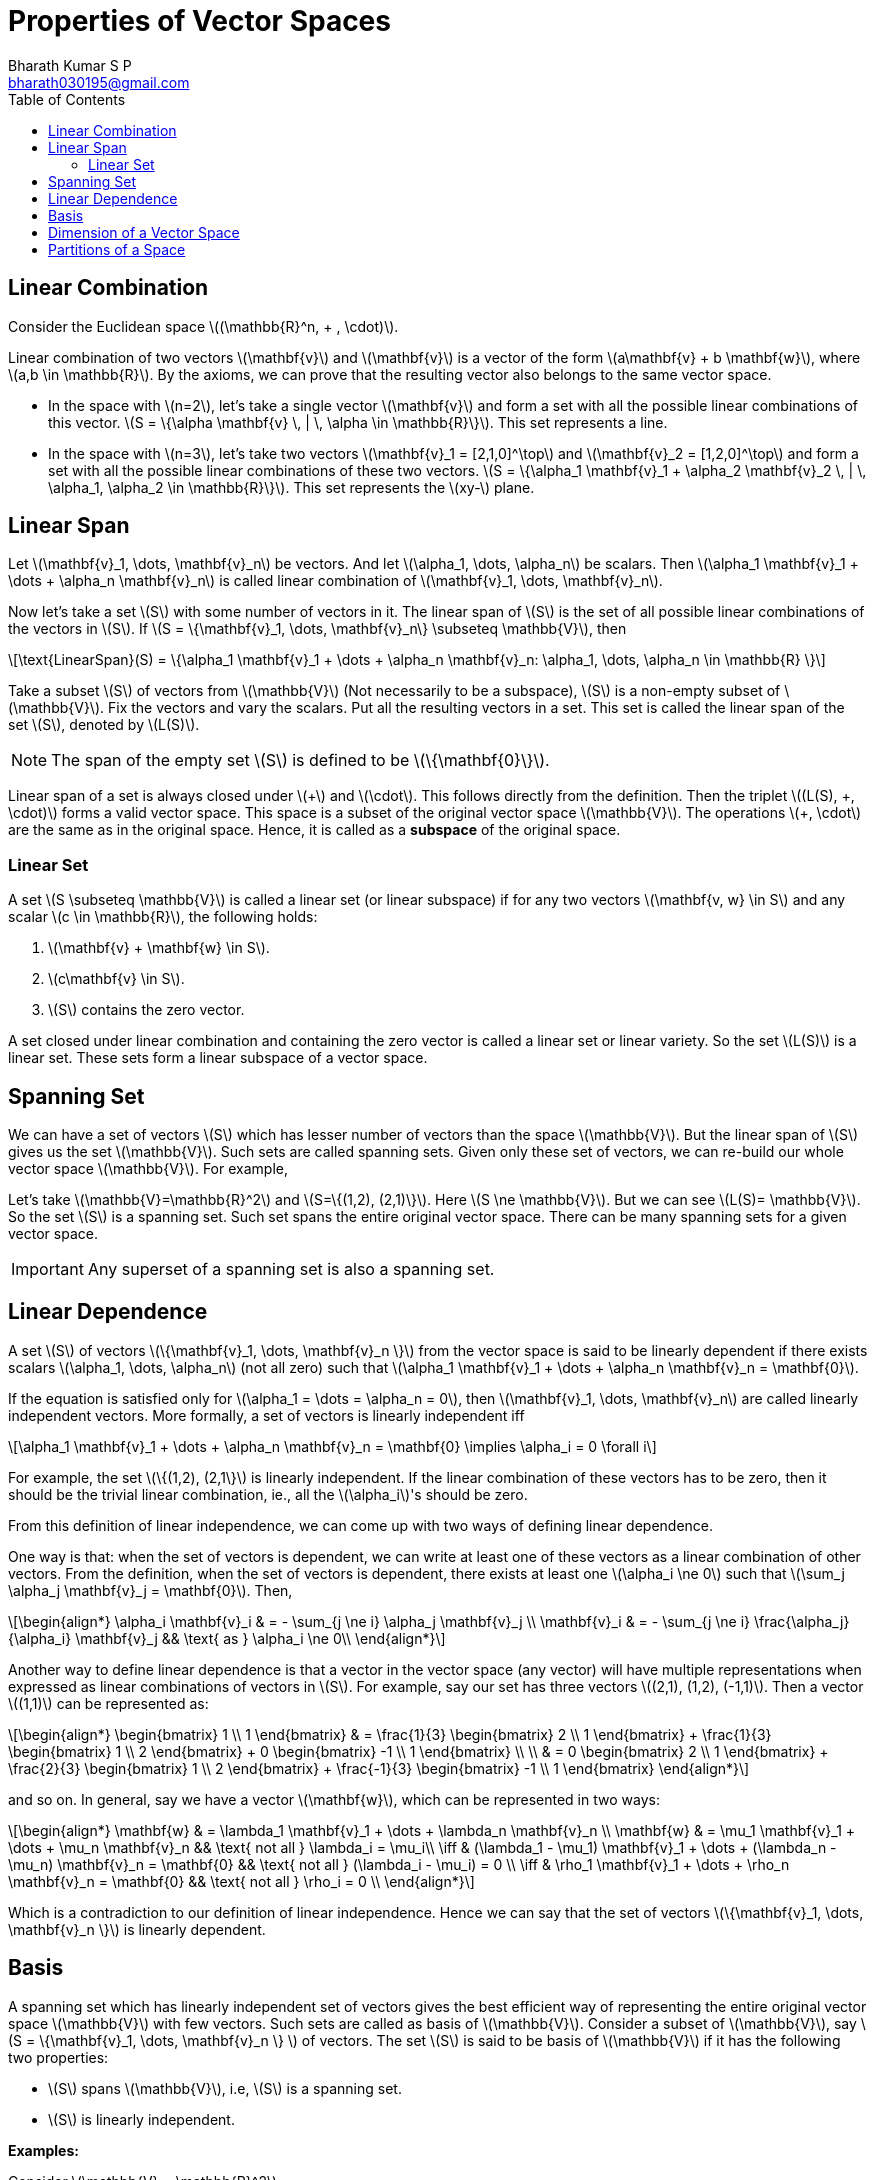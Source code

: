 = Properties of Vector Spaces =
:doctype: book
:author: Bharath Kumar S P
:email: bharath030195@gmail.com
:stem: latexmath
:eqnums:
:toc:

== Linear Combination ==
Consider the Euclidean space stem:[(\mathbb{R}^n, + , \cdot)].

Linear combination of two vectors stem:[\mathbf{v}] and stem:[\mathbf{v}] is a vector of the form stem:[a\mathbf{v} + b \mathbf{w}], where stem:[a,b \in \mathbb{R}]. By the axioms, we can prove that the resulting vector also belongs to the same vector space.

* In the space with stem:[n=2], let's take a single vector stem:[\mathbf{v}] and form a set with all the possible linear combinations of this vector. stem:[S = \{\alpha \mathbf{v} \, | \, \alpha \in \mathbb{R}\}]. This set represents a line.

* In the space with stem:[n=3], let's take two vectors stem:[\mathbf{v}_1 = [2,1,0\]^\top] and stem:[\mathbf{v}_2 = [1,2,0\]^\top] and form a set with all the possible linear combinations of these two vectors. stem:[S = \{\alpha_1 \mathbf{v}_1 + \alpha_2 \mathbf{v}_2  \, | \, \alpha_1, \alpha_2 \in \mathbb{R}\}]. This set represents the stem:[xy-] plane.

== Linear Span ==
Let stem:[\mathbf{v}_1, \dots, \mathbf{v}_n] be vectors. And let stem:[\alpha_1, \dots, \alpha_n] be scalars. Then stem:[\alpha_1 \mathbf{v}_1 + \dots + \alpha_n \mathbf{v}_n] is called linear combination of stem:[\mathbf{v}_1, \dots, \mathbf{v}_n].

Now let's take a set stem:[S] with some number of vectors in it. The linear span of stem:[S] is the set of all possible linear combinations of the vectors in stem:[S]. If stem:[S = \{\mathbf{v}_1, \dots, \mathbf{v}_n\} \subseteq \mathbb{V}], then

[stem]
++++
\text{LinearSpan}(S) = \{\alpha_1 \mathbf{v}_1 + \dots + \alpha_n \mathbf{v}_n: \alpha_1, \dots, \alpha_n \in \mathbb{R} \}
++++

Take a subset stem:[S] of vectors from stem:[\mathbb{V}] (Not necessarily to be a subspace), stem:[S] is a non-empty subset of stem:[\mathbb{V}]. Fix the vectors and vary the scalars.
Put all the resulting vectors in a set. This set is called the linear span of the set stem:[S], denoted by stem:[L(S)].

NOTE: The span of the empty set stem:[S] is defined to be stem:[\{\mathbf{0}\}].

Linear span of a set is always closed under stem:[\+] and stem:[\cdot]. This follows directly from the definition. Then the triplet stem:[(L(S), +, \cdot)] forms a valid vector space. This space is a subset of the original vector space stem:[\mathbb{V}]. The operations stem:[+, \cdot] are the same as in the original space. Hence, it is called as a *subspace* of the original space.

=== Linear Set ===
A set stem:[S \subseteq \mathbb{V}] is called a linear set (or linear subspace) if for any two vectors stem:[\mathbf{v, w} \in S] and any scalar stem:[c \in \mathbb{R}], the following holds:

. stem:[\mathbf{v} + \mathbf{w} \in S].
. stem:[c\mathbf{v} \in S].
. stem:[S] contains the zero vector.

A set closed under linear combination and containing the zero vector is called a linear set or linear variety. So the set stem:[L(S)] is a linear set. These sets form a linear subspace of a vector space.

== Spanning Set ==
We can have a set of vectors stem:[S] which has lesser number of vectors than the space stem:[\mathbb{V}]. But the linear span of stem:[S] gives us the set stem:[\mathbb{V}]. Such sets are called spanning sets. Given only these set of vectors, we can re-build our whole vector space stem:[\mathbb{V}]. For example,

Let's take stem:[\mathbb{V}=\mathbb{R}^2] and stem:[S=\{(1,2), (2,1)\}]. Here stem:[S \ne \mathbb{V}]. But we can see stem:[L(S)= \mathbb{V}]. So the set stem:[S] is a spanning set. Such set spans the entire original vector space. There can be many spanning sets for a given vector space.

IMPORTANT: Any superset of a spanning set is also a spanning set.

== Linear Dependence ==
A set stem:[S] of vectors stem:[\{\mathbf{v}_1, \dots, \mathbf{v}_n \}] from the vector space is said to be linearly dependent if there exists scalars stem:[\alpha_1, \dots, \alpha_n] (not all zero) such that stem:[\alpha_1 \mathbf{v}_1 + \dots + \alpha_n \mathbf{v}_n = \mathbf{0}].

If the equation is satisfied only for stem:[\alpha_1 = \dots = \alpha_n = 0], then stem:[\mathbf{v}_1, \dots, \mathbf{v}_n] are called linearly independent vectors. More formally, a set of vectors is linearly independent iff

[stem]
++++
\alpha_1 \mathbf{v}_1 + \dots + \alpha_n \mathbf{v}_n = \mathbf{0} \implies \alpha_i = 0 \forall i
++++

For example, the set stem:[\{(1,2), (2,1\}] is linearly independent. If the linear combination of these vectors has to be zero, then it should be the trivial linear combination, ie., all the stem:[\alpha_i]'s should be zero.

From this definition of linear independence, we can come up with two ways of defining linear dependence.

One way is that: when the set of vectors is dependent, we can write at least one of these vectors as a linear combination of other vectors. From the definition, when the set of vectors is dependent, there exists at least one stem:[\alpha_i \ne 0] such that stem:[\sum_j \alpha_j \mathbf{v}_j = \mathbf{0}]. Then,

[stem]
++++
\begin{align*}
\alpha_i \mathbf{v}_i & = - \sum_{j \ne i} \alpha_j \mathbf{v}_j \\
\mathbf{v}_i & = - \sum_{j \ne i} \frac{\alpha_j}{\alpha_i} \mathbf{v}_j && \text{ as } \alpha_i \ne 0\\ 
\end{align*}
++++

Another way to define linear dependence is that a vector in the vector space (any vector) will have multiple representations when expressed as linear combinations of vectors in stem:[S]. For example, say our set has three vectors stem:[(2,1), (1,2), (-1,1)]. Then a vector stem:[(1,1)] can be represented as:

[stem]
++++
\begin{align*}
\begin{bmatrix} 
1 \\ 
1
\end{bmatrix} & = \frac{1}{3}  \begin{bmatrix} 
2 \\ 
1
\end{bmatrix} + \frac{1}{3}  \begin{bmatrix} 
1 \\ 
2
\end{bmatrix} + 0 \begin{bmatrix} 
-1 \\ 
1
\end{bmatrix} \\
\\
& = 0 \begin{bmatrix} 
2 \\ 
1
\end{bmatrix} + \frac{2}{3}  \begin{bmatrix} 
1 \\ 
2
\end{bmatrix} + \frac{-1}{3} \begin{bmatrix} 
-1 \\ 
1
\end{bmatrix}
\end{align*}
++++

and so on. In general, say we have a vector stem:[\mathbf{w}], which can be represented in two ways:

[stem]
++++
\begin{align*}
\mathbf{w} & = \lambda_1 \mathbf{v}_1 + \dots + \lambda_n \mathbf{v}_n \\
\mathbf{w} & = \mu_1 \mathbf{v}_1 + \dots + \mu_n \mathbf{v}_n && \text{ not all } \lambda_i = \mu_i\\

\iff & (\lambda_1 - \mu_1) \mathbf{v}_1 + \dots + (\lambda_n - \mu_n) \mathbf{v}_n = \mathbf{0} && \text{ not all } (\lambda_i - \mu_i) = 0 \\
\iff & \rho_1 \mathbf{v}_1 + \dots + \rho_n \mathbf{v}_n = \mathbf{0} && \text{ not all } \rho_i = 0 \\
\end{align*}
++++

Which is a contradiction to our definition of linear independence. Hence we can say that the set of vectors stem:[\{\mathbf{v}_1, \dots, \mathbf{v}_n \}] is linearly dependent.

== Basis ==
A spanning set which has linearly independent set of vectors gives the best efficient way of representing the entire original vector space stem:[\mathbb{V}] with few vectors. Such sets are called as basis of stem:[\mathbb{V}]. Consider a subset of stem:[\mathbb{V}], say stem:[S = \{\mathbf{v}_1, \dots, \mathbf{v}_n \} ] of vectors. The set stem:[S] is said to be basis of stem:[\mathbb{V}] if it has the following two properties:

* stem:[S] spans stem:[\mathbb{V}], i.e, stem:[S] is a spanning set.
* stem:[S] is linearly independent.

*Examples:*

Consider stem:[\mathbb{V} = \mathbb{R}^2].

* The set of vectors stem:[\{(1,2), (2,1), (-1,1)\}] is a spanning set, but not linearly independent. Hence the set is not a basis.
* The set of vectors stem:[\{(1,2), (2,1)\}] is a spanning set, and linearly independent. Hence the set is a basis of stem:[\mathbb{V}].
* The set of vectors stem:[\{(1,0), (0,1)\}] is a spanning set, and linearly independent. Hence this set is also a basis of stem:[\mathbb{V}].

NOTE: The vectors don't have to be perpendicular to say they are linearly independent. If we are not able to represent a vector in terms of the other, then they are linearly independent.

There can be many basis for a vector space stem:[\mathbb{V}].

== Dimension of a Vector Space ==

*Theorem 1:* Any spanning set (with linearly dependent or independent vectors) will always have equal or more number of elements than any basis, i.e., size of the spanning set is stem:[\geq] to the size of the basis set.

Say the spanning set has stem:[\{\mathbf{v}_1, \dots, \mathbf{v}_p\}] and basis set has stem:[\{\mathbf{b}_1, \dots, \mathbf{b}_q\}] (none of the vectors are common between the two sets). Now we need to show that stem:[p \geq q].

*Theorem 2:* Any basis of a vector space will have the same cardinality, i.e., the same number of elements.

Proof:

Take two bases stem:[B_1] and stem:[B_2] of the vector space. A basis is a spanning set with linearly independent vectors. From theorem 1, we can say that

* stem:[B_1] is a spanning set so it has equal or more number of elements than stem:[B_2].
* stem:[B_2] is also a spanning set so it has equal or more number of elements than stem:[B_1].

This proves that stem:[B_1] and stem:[B_2] should have the same number of elements.

*How to construct a basis:*

Say we have a linearly dependent set of vectors, stem:[D]. This means, there exists at least one vector stem:[\mathbf{d}_i \in D] which can be written as linear combinations of others. So we can say that stem:[\mathbf{d}_i \in \text{LinearSpan}(D \setminus \{\mathbf{d}_i\})].

And we note that stem:[\text{LinearSpan}(D) = \text{LinearSpan}(D \setminus \{\mathbf{d}_i\})].

* Start with a (finite) spanning set. Let's us remove redundant element one by one from this spanning set such that the span doesn't change. If we have stem:[\mathbf{0}], we can remove it. We can remove a vector (any vetor) which can be written as linear combinations of others.
* On doing this, we stop at a point where all the vectors in our spanning set will be linearly independent.
* The set where we stop forms the basis of the given vector space.

The common cardinality of all such bases is called as the *dimensionality* of the vector space.

[NOTE]
====
The dimensionality of zero set stem:[\{\mathbf{0}\}] is 0.

A vector by itself doesn't have a dimension. A subspace/space has a dimension. For instance, stem:[\mathbb{R}^3] has dimension 3 because we can find in it a linearly independent set with three elements, but no larger linearly independent set.

What's the largest linearly independent set in stem:[\{\mathbf{0}\}]? The only subsets in it are the empty set and the whole set. But any set containing the zero vector is linearly dependent; conversely, the empty set is certainly linearly independent (because we can't find a zero linear combination with non zero coefficients out of its elements). So the only linearly independent set in stem:[\{\mathbf{0}\}] is the empty set that has zero elements.
====

If the basis has finite number of elements, then it is a finite-dimensional vector space. If there is no spanning set with finite number of elements, then it is called infinite-dimensional vector space. Here we will discuss only about the finite-dimensional vector spaces.

*Examples:*

image::.\images\linear_span.png[align='center', 800, 400]

Left side:

What is the dimensionality of the linear span of these two vectors?

Given a set of two vectors stem:[\{(2,1,0), (1,2,0)\}]. Linear span of these vectors gives the whole stem:[xy-]plane. What is the dimensionality of this plane? The vectors in the given set span the plane, hence it is a spanning set of the stem:[xy-]plane. The vectors are also linearly independent. Hence the set forms the basis of the stem:[\mathbb{R}^2] space (the stem:[xy-]plane). Hence, the dimensionality of the linear span of these vectors is 2.

Right side:

What is the dimensionality of this set? The set stem:[S] consists of vectors inside the disk (points on the boundary are excluded).

Here we cannot define the dimensionality. Dimensionlity is defined only for linear sets. This set is not a linear set. If we take any two points in set, and do linear combination of them, the result may lie outside the set, i.e., the set is not closed under linear combinations. We define the dimensionality of such sets based on linear set.

[stem]
++++
dim(S) = dim{(\text{LinearSpan(S))}}
++++

The linear span of the vectors in set stem:[S] gives the entire stem:[\mathbb{R}^2]. The dimensionality of stem:[\mathbb{R}^2] is 2. Therefore, the dimensionality of set stem:[S] is 2.

== Partitions of a Space ==
Say we have a vector space stem:[\mathbb{V}], which can be written as stem:[\mathbb{V}=\mathbb{V}_1 + \mathbb{V}_2].

Here stem:[\mathbb{V}, \mathbb{V}_1, \mathbb{V}_2] are all linear sets, and stem:[+] denotes the set addition. The set addition stem:[\mathbb{V}_1 + \mathbb{V}_2] is defined as the set of all vectors stem:[\{v_1 + v_2 \, | \, \forall v_1 \in \mathbb{V}_1, v_2 \in \mathbb{V}_2\}], i.e, we add the elements of stem:[\mathbb{V}_1] with the elements of stem:[\mathbb{V}_2] - all possible pair-wise vector addition.

For example, we can write stem:[\mathbb{R}^2] (which is a set of all possible points in stem:[\mathbb{R}^2]) as addition of two linear sets.

[stem]
++++
\begin{align*}
\mathbb{V}_1 & = \left\{ \lambda \begin{bmatrix} 
1 \\ 
0 \\
0
\end{bmatrix} \, \big| \, \lambda \in \mathbb{R} \right\}  \\
\\
\mathbb{V}_2 & = \left\{ \lambda \begin{bmatrix} 
0 \\ 
1 \\
0
\end{bmatrix} + \mu \begin{bmatrix} 
0 \\ 
0 \\
1
\end{bmatrix} \, \big| \, \lambda, \mu \in \mathbb{R} \right\}  \\
\end{align*}
++++

image::.\images\partitions_r3.png[align='center', 600, 400]

By adding elements in these two sets, we can get any vector in stem:[\mathbb{R}^3]. The sets stem:[\mathbb{V}_1] and stem:[\mathbb{V}_2] forms a partition of stem:[\mathbb{R}^3], i.e, their intersection is stem:[\{\mathbf{0}\}] (the additive identity vector) and they together form the entire stem:[\mathbb{R}^3]. For such sets, we can see that

[stem]
++++
dim(\mathbb{V}) = dim(\mathbb{V}_1) + dim(\mathbb{V}_2)
++++

NOTE: The sets stem:[\mathbb{V}_1] and stem:[\mathbb{V}_2] are in some sense complementary to each other, i.e., their intersection is just stem:[\{\mathbf{0}\}]. This complementary is in linear combination sense.

In general, when we have two sets stem:[\mathbb{V}_1] and stem:[\mathbb{V}_2] whose intersection is not just stem:[\{\mathbf{0}\}] but some non-empty set. In such cases,

[stem]
++++
dim(\mathbb{V}) = dim(\mathbb{V}_1) + dim(\mathbb{V}_2) - dim(\mathbb{V}_1 \cap \mathbb{V}_2)
++++

